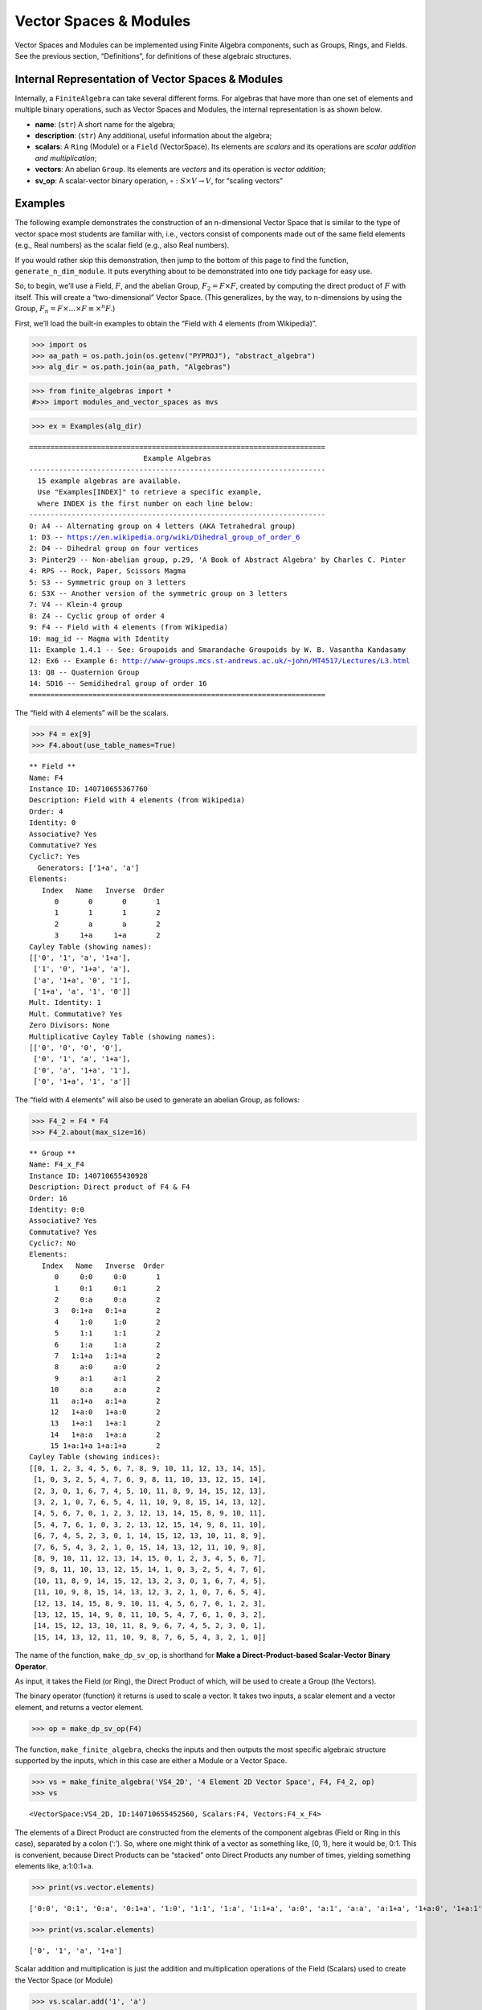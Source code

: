 Vector Spaces & Modules
=======================

Vector Spaces and Modules can be implemented using Finite Algebra
components, such as Groups, Rings, and Fields. See the previous section,
“Definitions”, for definitions of these algebraic structures.

Internal Representation of Vector Spaces & Modules
--------------------------------------------------

Internally, a ``FiniteAlgebra`` can take several different forms. For
algebras that have more than one set of elements and multiple binary
operations, such as Vector Spaces and Modules, the internal
representation is as shown below.

-  **name**: (``str``) A short name for the algebra;
-  **description**: (``str``) Any additional, useful information about
   the algebra;
-  **scalars**: A ``Ring`` (Module) or a ``Field`` (VectorSpace). Its
   elements are *scalars* and its operations are *scalar addition and
   multiplication*;
-  **vectors**: An abelian ``Group``. Its elements are *vectors* and its
   operation is *vector addition*;
-  **sv_op**: A scalar-vector binary operation,
   :math:`\circ : S \times V \to V`, for “scaling vectors”

Examples
--------

The following example demonstrates the construction of an n-dimensional
Vector Space that is similar to the type of vector space most students
are familiar with, i.e., vectors consist of components made out of the
same field elements (e.g., Real numbers) as the scalar field (e.g., also
Real numbers).

If you would rather skip this demonstration, then jump to the bottom of
this page to find the function, ``generate_n_dim_module``. It puts
everything about to be demonstrated into one tidy package for easy use.

So, to begin, we’ll use a Field, :math:`F`, and the abelian Group,
:math:`F_2 = F \times F`, created by computing the direct product of
:math:`F` with itself. This will create a “two-dimensional” Vector
Space. (This generalizes, by the way, to n-dimensions by using the
Group, :math:`F_n = F \times \dots \times F \equiv \times^n F`.)

First, we’ll load the built-in examples to obtain the “Field with 4
elements (from Wikipedia)”.

.. code:: ipython3

    >>> import os
    >>> aa_path = os.path.join(os.getenv("PYPROJ"), "abstract_algebra")
    >>> alg_dir = os.path.join(aa_path, "Algebras")

.. code:: ipython3

    >>> from finite_algebras import *
    #>>> import modules_and_vector_spaces as mvs

.. code:: ipython3

    >>> ex = Examples(alg_dir)


.. parsed-literal::

    ======================================================================
                               Example Algebras
    ----------------------------------------------------------------------
      15 example algebras are available.
      Use "Examples[INDEX]" to retrieve a specific example,
      where INDEX is the first number on each line below:
    ----------------------------------------------------------------------
    0: A4 -- Alternating group on 4 letters (AKA Tetrahedral group)
    1: D3 -- https://en.wikipedia.org/wiki/Dihedral_group_of_order_6
    2: D4 -- Dihedral group on four vertices
    3: Pinter29 -- Non-abelian group, p.29, 'A Book of Abstract Algebra' by Charles C. Pinter
    4: RPS -- Rock, Paper, Scissors Magma
    5: S3 -- Symmetric group on 3 letters
    6: S3X -- Another version of the symmetric group on 3 letters
    7: V4 -- Klein-4 group
    8: Z4 -- Cyclic group of order 4
    9: F4 -- Field with 4 elements (from Wikipedia)
    10: mag_id -- Magma with Identity
    11: Example 1.4.1 -- See: Groupoids and Smarandache Groupoids by W. B. Vasantha Kandasamy
    12: Ex6 -- Example 6: http://www-groups.mcs.st-andrews.ac.uk/~john/MT4517/Lectures/L3.html
    13: Q8 -- Quaternion Group
    14: SD16 -- Semidihedral group of order 16
    ======================================================================


The “field with 4 elements” will be the scalars.

.. code:: ipython3

    >>> F4 = ex[9]
    >>> F4.about(use_table_names=True)


.. parsed-literal::

    
    ** Field **
    Name: F4
    Instance ID: 140710655367760
    Description: Field with 4 elements (from Wikipedia)
    Order: 4
    Identity: 0
    Associative? Yes
    Commutative? Yes
    Cyclic?: Yes
      Generators: ['1+a', 'a']
    Elements:
       Index   Name   Inverse  Order
          0       0       0       1
          1       1       1       2
          2       a       a       2
          3     1+a     1+a       2
    Cayley Table (showing names):
    [['0', '1', 'a', '1+a'],
     ['1', '0', '1+a', 'a'],
     ['a', '1+a', '0', '1'],
     ['1+a', 'a', '1', '0']]
    Mult. Identity: 1
    Mult. Commutative? Yes
    Zero Divisors: None
    Multiplicative Cayley Table (showing names):
    [['0', '0', '0', '0'],
     ['0', '1', 'a', '1+a'],
     ['0', 'a', '1+a', '1'],
     ['0', '1+a', '1', 'a']]


The “field with 4 elements” will also be used to generate an abelian
Group, as follows:

.. code:: ipython3

    >>> F4_2 = F4 * F4
    >>> F4_2.about(max_size=16)


.. parsed-literal::

    
    ** Group **
    Name: F4_x_F4
    Instance ID: 140710655430928
    Description: Direct product of F4 & F4
    Order: 16
    Identity: 0:0
    Associative? Yes
    Commutative? Yes
    Cyclic?: No
    Elements:
       Index   Name   Inverse  Order
          0     0:0     0:0       1
          1     0:1     0:1       2
          2     0:a     0:a       2
          3   0:1+a   0:1+a       2
          4     1:0     1:0       2
          5     1:1     1:1       2
          6     1:a     1:a       2
          7   1:1+a   1:1+a       2
          8     a:0     a:0       2
          9     a:1     a:1       2
         10     a:a     a:a       2
         11   a:1+a   a:1+a       2
         12   1+a:0   1+a:0       2
         13   1+a:1   1+a:1       2
         14   1+a:a   1+a:a       2
         15 1+a:1+a 1+a:1+a       2
    Cayley Table (showing indices):
    [[0, 1, 2, 3, 4, 5, 6, 7, 8, 9, 10, 11, 12, 13, 14, 15],
     [1, 0, 3, 2, 5, 4, 7, 6, 9, 8, 11, 10, 13, 12, 15, 14],
     [2, 3, 0, 1, 6, 7, 4, 5, 10, 11, 8, 9, 14, 15, 12, 13],
     [3, 2, 1, 0, 7, 6, 5, 4, 11, 10, 9, 8, 15, 14, 13, 12],
     [4, 5, 6, 7, 0, 1, 2, 3, 12, 13, 14, 15, 8, 9, 10, 11],
     [5, 4, 7, 6, 1, 0, 3, 2, 13, 12, 15, 14, 9, 8, 11, 10],
     [6, 7, 4, 5, 2, 3, 0, 1, 14, 15, 12, 13, 10, 11, 8, 9],
     [7, 6, 5, 4, 3, 2, 1, 0, 15, 14, 13, 12, 11, 10, 9, 8],
     [8, 9, 10, 11, 12, 13, 14, 15, 0, 1, 2, 3, 4, 5, 6, 7],
     [9, 8, 11, 10, 13, 12, 15, 14, 1, 0, 3, 2, 5, 4, 7, 6],
     [10, 11, 8, 9, 14, 15, 12, 13, 2, 3, 0, 1, 6, 7, 4, 5],
     [11, 10, 9, 8, 15, 14, 13, 12, 3, 2, 1, 0, 7, 6, 5, 4],
     [12, 13, 14, 15, 8, 9, 10, 11, 4, 5, 6, 7, 0, 1, 2, 3],
     [13, 12, 15, 14, 9, 8, 11, 10, 5, 4, 7, 6, 1, 0, 3, 2],
     [14, 15, 12, 13, 10, 11, 8, 9, 6, 7, 4, 5, 2, 3, 0, 1],
     [15, 14, 13, 12, 11, 10, 9, 8, 7, 6, 5, 4, 3, 2, 1, 0]]


The name of the function, ``make_dp_sv_op``, is shorthand for **Make a
Direct-Product-based Scalar-Vector Binary Operator**.

As input, it takes the Field (or Ring), the Direct Product of which,
will be used to create a Group (the Vectors).

The binary operator (function) it returns is used to scale a vector. It
takes two inputs, a scalar element and a vector element, and returns a
vector element.

.. code:: ipython3

    >>> op = make_dp_sv_op(F4)

The function, ``make_finite_algebra``, checks the inputs and then
outputs the most specific algebraic structure supported by the inputs,
which in this case are either a Module or a Vector Space.

.. code:: ipython3

    >>> vs = make_finite_algebra('VS4_2D', '4 Element 2D Vector Space', F4, F4_2, op)
    >>> vs




.. parsed-literal::

    <VectorSpace:VS4_2D, ID:140710655452560, Scalars:F4, Vectors:F4_x_F4>



The elements of a Direct Product are constructed from the elements of
the component algebras (Field or Ring in this case), separated by a
colon (‘:’). So, where one might think of a vector as something like,
(0, 1), here it would be, 0:1. This is convenient, because Direct
Products can be “stacked” onto Direct Products any number of times,
yielding something elements like, a:1:0:1+a.

.. code:: ipython3

    >>> print(vs.vector.elements)


.. parsed-literal::

    ['0:0', '0:1', '0:a', '0:1+a', '1:0', '1:1', '1:a', '1:1+a', 'a:0', 'a:1', 'a:a', 'a:1+a', '1+a:0', '1+a:1', '1+a:a', '1+a:1+a']


.. code:: ipython3

    >>> print(vs.scalar.elements)


.. parsed-literal::

    ['0', '1', 'a', '1+a']


Scalar addition and multiplication is just the addition and
multiplication operations of the Field (Scalars) used to create the
Vector Space (or Module)

.. code:: ipython3

    >>> vs.scalar.add('1', 'a')




.. parsed-literal::

    '1+a'



.. code:: ipython3

    >>> vs.scalar.mult('a', 'a')




.. parsed-literal::

    '1+a'



Vector addition is just the binary operation of the Group (Vectors) used
to create the Vector Space (or Module)

.. code:: ipython3

    >>> vs.vector_add('1:a', 'a:a')  # Same as vs.vector.op('1:a', 'a:a')




.. parsed-literal::

    '1+a:0'



The method, ``sv_op``, below, is the result of the function,
``make_dp_sv_op``, described above.

.. code:: ipython3

    >>> vs.sv_op('a', 'a:a')




.. parsed-literal::

    '1+a:1+a'



.. code:: ipython3

    >>> vs.scalar.zero




.. parsed-literal::

    '0'



.. code:: ipython3

    >>> vs.scalar.one




.. parsed-literal::

    '1'



Check: Scaling by 1
~~~~~~~~~~~~~~~~~~~

If :math:`\mathscr{1} \in S` is the multiplicative identity element of
:math:`\mathscr{F}`, then :math:`\mathscr{1} \circ v = v`

.. code:: ipython3

    >>> check_scaling_by_one(F4, F4_2, op)




.. parsed-literal::

    True



Check: Distributivity of scalars over vector addition
~~~~~~~~~~~~~~~~~~~~~~~~~~~~~~~~~~~~~~~~~~~~~~~~~~~~~

:math:`s \circ (v_1 \oplus v_2) = (s \circ v_1) \oplus (s \circ v_2)`

.. code:: ipython3

    >>> # Example
    >>> 
    >>> s = 'a'
    >>> v1 = 'a:1+a'
    >>> v2 = 'a:1'
    >>> print(vs.sv_op(s, vs.vector_add(v1, v2)))
    >>> print(vs.vector_add(vs.sv_op(s, v1), vs.sv_op(s, v2)))


.. parsed-literal::

    0:1+a
    0:1+a


.. code:: ipython3

    >>> check_dist_of_scalars_over_vec_add(F4, F4_2, op)




.. parsed-literal::

    True



Check: Distributivity of vectors over scalar addition
~~~~~~~~~~~~~~~~~~~~~~~~~~~~~~~~~~~~~~~~~~~~~~~~~~~~~

:math:`(s_1 + s_2) \circ v = (s_1 \circ v) \oplus (s_2 \circ v)`

.. code:: ipython3

    >>> # Example
    >>> 
    >>> s1 = 'a'
    >>> s2 = '1+a'
    >>> v = 'a:1'
    >>> print(vs.sv_op(vs.scalar.add(s1, s2), v))
    >>> print(vs.vector_add(vs.sv_op(s1, v), vs.sv_op(s2, v)))


.. parsed-literal::

    a:1
    a:1


.. code:: ipython3

    >>> check_dist_of_vec_over_scalar_add(F4, F4_2, op)




.. parsed-literal::

    True



Check: Associativity
~~~~~~~~~~~~~~~~~~~~

:math:`s_1 \circ (s_2 \circ v) = (s_1 \times s_2) \circ v`

.. code:: ipython3

    >>> # Example
    >>> 
    >>> s1 = 'a'
    >>> s2 = '1+a'
    >>> v = 'a:1'
    >>> print(vs.sv_op(s1, vs.sv_op(s2, v)))
    >>> print(vs.sv_op(vs.scalar.mult(s1, s2), v))


.. parsed-literal::

    a:1
    a:1


.. code:: ipython3

    >>> check_associativity(F4, F4_2, op)




.. parsed-literal::

    True



3D Vector Space
~~~~~~~~~~~~~~~

Here is another, similar example, except that the abelian Group is the
direct product, :math:`F_4 \times F_4 \times F_4`, which can be
calculated for any Finite Algebra using the method, ``power``.

.. code:: ipython3

    >>> F4_3 = F4.power(3)
    >>> F4_3.about()


.. parsed-literal::

    
    ** Group **
    Name: F4_x_F4_x_F4
    Instance ID: 140711994866000
    Description: Direct product of F4_x_F4 & F4
    Order: 64
    Identity: 0:0:0
    Associative? Yes
    Commutative? Yes
    Cyclic?: No
    Elements:
       Index   Name   Inverse  Order
          0   0:0:0   0:0:0       1
          1   0:0:1   0:0:1       2
          2   0:0:a   0:0:a       2
          3 0:0:1+a 0:0:1+a       2
          4   0:1:0   0:1:0       2
          5   0:1:1   0:1:1       2
          6   0:1:a   0:1:a       2
          7 0:1:1+a 0:1:1+a       2
          8   0:a:0   0:a:0       2
          9   0:a:1   0:a:1       2
         10   0:a:a   0:a:a       2
         11 0:a:1+a 0:a:1+a       2
         12 0:1+a:0 0:1+a:0       2
         13 0:1+a:1 0:1+a:1       2
         14 0:1+a:a 0:1+a:a       2
         15 0:1+a:1+a 0:1+a:1+a       2
         16   1:0:0   1:0:0       2
         17   1:0:1   1:0:1       2
         18   1:0:a   1:0:a       2
         19 1:0:1+a 1:0:1+a       2
         20   1:1:0   1:1:0       2
         21   1:1:1   1:1:1       2
         22   1:1:a   1:1:a       2
         23 1:1:1+a 1:1:1+a       2
         24   1:a:0   1:a:0       2
         25   1:a:1   1:a:1       2
         26   1:a:a   1:a:a       2
         27 1:a:1+a 1:a:1+a       2
         28 1:1+a:0 1:1+a:0       2
         29 1:1+a:1 1:1+a:1       2
         30 1:1+a:a 1:1+a:a       2
         31 1:1+a:1+a 1:1+a:1+a       2
         32   a:0:0   a:0:0       2
         33   a:0:1   a:0:1       2
         34   a:0:a   a:0:a       2
         35 a:0:1+a a:0:1+a       2
         36   a:1:0   a:1:0       2
         37   a:1:1   a:1:1       2
         38   a:1:a   a:1:a       2
         39 a:1:1+a a:1:1+a       2
         40   a:a:0   a:a:0       2
         41   a:a:1   a:a:1       2
         42   a:a:a   a:a:a       2
         43 a:a:1+a a:a:1+a       2
         44 a:1+a:0 a:1+a:0       2
         45 a:1+a:1 a:1+a:1       2
         46 a:1+a:a a:1+a:a       2
         47 a:1+a:1+a a:1+a:1+a       2
         48 1+a:0:0 1+a:0:0       2
         49 1+a:0:1 1+a:0:1       2
         50 1+a:0:a 1+a:0:a       2
         51 1+a:0:1+a 1+a:0:1+a       2
         52 1+a:1:0 1+a:1:0       2
         53 1+a:1:1 1+a:1:1       2
         54 1+a:1:a 1+a:1:a       2
         55 1+a:1:1+a 1+a:1:1+a       2
         56 1+a:a:0 1+a:a:0       2
         57 1+a:a:1 1+a:a:1       2
         58 1+a:a:a 1+a:a:a       2
         59 1+a:a:1+a 1+a:a:1+a       2
         60 1+a:1+a:0 1+a:1+a:0       2
         61 1+a:1+a:1 1+a:1+a:1       2
         62 1+a:1+a:a 1+a:1+a:a       2
         63 1+a:1+a:1+a 1+a:1+a:1+a       2
    Group order is 64 > 12, so no further info calculated/printed.


.. code:: ipython3

    >>> op = make_dp_sv_op(F4)

.. code:: ipython3

    >>> vs3 = make_finite_algebra('VS4_3D', '4 Element 3D Vector Space', F4, F4_3, op)
    >>> vs3




.. parsed-literal::

    <VectorSpace:VS4_3D, ID:140711189573776, Scalars:F4, Vectors:F4_x_F4_x_F4>



Rather than checking each of the Module/VectorSpace conditions
individually, they can be checked all at once using the function,
``check_module_conditions``.

Also, ``check_module_conditions`` is automatically called by the Module
and VectorSpace constructors. If it fails, then the constructor will
raise a ValueError exception.

.. code:: ipython3

    >>> check_module_conditions(F4, F4_3, op, verbose=True)


.. parsed-literal::

    * Scaling by 1 OK? Yes
    * Distributivity of scalars over vector addition OK? Yes
    * Distributivity of vectors over scalar addition OK? Yes
    * Scaling by 1 OK? Yes




.. parsed-literal::

    True



Module based on a Ring
----------------------

Another example, using the technique presented above, but this time with
a Ring, instead of a Field.

.. code:: ipython3

    >>> psr2 = generate_powerset_ring(2)
    >>> psr2.about()


.. parsed-literal::

    
    ** Ring **
    Name: PSRing2
    Instance ID: 140710655312528
    Description: Autogenerated Ring on powerset of {0, 1} w/ symm. diff. (add) & intersection (mult)
    Order: 4
    Identity: {}
    Associative? Yes
    Commutative? Yes
    Cyclic?: No
    Elements:
       Index   Name   Inverse  Order
          0      {}      {}       1
          1     {0}     {0}       2
          2     {1}     {1}       2
          3  {0, 1}  {0, 1}       2
    Cayley Table (showing indices):
    [[0, 1, 2, 3], [1, 0, 3, 2], [2, 3, 0, 1], [3, 2, 1, 0]]
    Mult. Identity: {0, 1}
    Mult. Commutative? Yes
    Zero Divisors: ['{0}', '{1}']
    Multiplicative Cayley Table (showing indices):
    [[0, 0, 0, 0], [0, 1, 0, 1], [0, 0, 2, 2], [0, 1, 2, 3]]


.. code:: ipython3

    >>> psr2_2 = psr2 * psr2
    >>> psr2_2.about()


.. parsed-literal::

    
    ** Group **
    Name: PSRing2_x_PSRing2
    Instance ID: 140711189577808
    Description: Direct product of PSRing2 & PSRing2
    Order: 16
    Identity: {}:{}
    Associative? Yes
    Commutative? Yes
    Cyclic?: No
    Elements:
       Index   Name   Inverse  Order
          0   {}:{}   {}:{}       1
          1  {}:{0}  {}:{0}       2
          2  {}:{1}  {}:{1}       2
          3 {}:{0, 1} {}:{0, 1}       2
          4  {0}:{}  {0}:{}       2
          5 {0}:{0} {0}:{0}       2
          6 {0}:{1} {0}:{1}       2
          7 {0}:{0, 1} {0}:{0, 1}       2
          8  {1}:{}  {1}:{}       2
          9 {1}:{0} {1}:{0}       2
         10 {1}:{1} {1}:{1}       2
         11 {1}:{0, 1} {1}:{0, 1}       2
         12 {0, 1}:{} {0, 1}:{}       2
         13 {0, 1}:{0} {0, 1}:{0}       2
         14 {0, 1}:{1} {0, 1}:{1}       2
         15 {0, 1}:{0, 1} {0, 1}:{0, 1}       2
    Group order is 16 > 12, so no further info calculated/printed.


.. code:: ipython3

    >>> psr_op = make_dp_sv_op(psr2)
    >>> 
    >>> psr_mod = make_finite_algebra("PSRmod", "2D Powerset Vector Space", psr2, psr2_2, psr_op)
    >>> psr_mod.about(max_size=16)


.. parsed-literal::

    
    Module: PSRmod
    Instance ID: 140711189637200
    Description: 2D Powerset Vector Space
    Order: 4
    
    SCALARS:
    
    ** Ring **
    Name: PSRing2
    Instance ID: 140710655312528
    Description: Autogenerated Ring on powerset of {0, 1} w/ symm. diff. (add) & intersection (mult)
    Order: 4
    Identity: {}
    Associative? Yes
    Commutative? Yes
    Cyclic?: No
    Elements:
       Index   Name   Inverse  Order
          0      {}      {}       1
          1     {0}     {0}       2
          2     {1}     {1}       2
          3  {0, 1}  {0, 1}       2
    Cayley Table (showing indices):
    [[0, 1, 2, 3], [1, 0, 3, 2], [2, 3, 0, 1], [3, 2, 1, 0]]
    Mult. Identity: {0, 1}
    Mult. Commutative? Yes
    Zero Divisors: ['{0}', '{1}']
    Multiplicative Cayley Table (showing indices):
    [[0, 0, 0, 0], [0, 1, 0, 1], [0, 0, 2, 2], [0, 1, 2, 3]]
    
    VECTORS:
    
    ** Group **
    Name: PSRing2_x_PSRing2
    Instance ID: 140711189577808
    Description: Direct product of PSRing2 & PSRing2
    Order: 16
    Identity: {}:{}
    Associative? Yes
    Commutative? Yes
    Cyclic?: No
    Elements:
       Index   Name   Inverse  Order
          0   {}:{}   {}:{}       1
          1  {}:{0}  {}:{0}       2
          2  {}:{1}  {}:{1}       2
          3 {}:{0, 1} {}:{0, 1}       2
          4  {0}:{}  {0}:{}       2
          5 {0}:{0} {0}:{0}       2
          6 {0}:{1} {0}:{1}       2
          7 {0}:{0, 1} {0}:{0, 1}       2
          8  {1}:{}  {1}:{}       2
          9 {1}:{0} {1}:{0}       2
         10 {1}:{1} {1}:{1}       2
         11 {1}:{0, 1} {1}:{0, 1}       2
         12 {0, 1}:{} {0, 1}:{}       2
         13 {0, 1}:{0} {0, 1}:{0}       2
         14 {0, 1}:{1} {0, 1}:{1}       2
         15 {0, 1}:{0, 1} {0, 1}:{0, 1}       2
    Cayley Table (showing indices):
    [[0, 1, 2, 3, 4, 5, 6, 7, 8, 9, 10, 11, 12, 13, 14, 15],
     [1, 0, 3, 2, 5, 4, 7, 6, 9, 8, 11, 10, 13, 12, 15, 14],
     [2, 3, 0, 1, 6, 7, 4, 5, 10, 11, 8, 9, 14, 15, 12, 13],
     [3, 2, 1, 0, 7, 6, 5, 4, 11, 10, 9, 8, 15, 14, 13, 12],
     [4, 5, 6, 7, 0, 1, 2, 3, 12, 13, 14, 15, 8, 9, 10, 11],
     [5, 4, 7, 6, 1, 0, 3, 2, 13, 12, 15, 14, 9, 8, 11, 10],
     [6, 7, 4, 5, 2, 3, 0, 1, 14, 15, 12, 13, 10, 11, 8, 9],
     [7, 6, 5, 4, 3, 2, 1, 0, 15, 14, 13, 12, 11, 10, 9, 8],
     [8, 9, 10, 11, 12, 13, 14, 15, 0, 1, 2, 3, 4, 5, 6, 7],
     [9, 8, 11, 10, 13, 12, 15, 14, 1, 0, 3, 2, 5, 4, 7, 6],
     [10, 11, 8, 9, 14, 15, 12, 13, 2, 3, 0, 1, 6, 7, 4, 5],
     [11, 10, 9, 8, 15, 14, 13, 12, 3, 2, 1, 0, 7, 6, 5, 4],
     [12, 13, 14, 15, 8, 9, 10, 11, 4, 5, 6, 7, 0, 1, 2, 3],
     [13, 12, 15, 14, 9, 8, 11, 10, 5, 4, 7, 6, 1, 0, 3, 2],
     [14, 15, 12, 13, 10, 11, 8, 9, 6, 7, 4, 5, 2, 3, 0, 1],
     [15, 14, 13, 12, 11, 10, 9, 8, 7, 6, 5, 4, 3, 2, 1, 0]]


Wrapping it All Up in One Function
----------------------------------

As mentioned at the beginning of this page, everything done above can be
accomplished with a single function call to ``generate_n_dim_module``.

Two inputs are required: a Field and an integer (number of dimensions)

.. code:: ipython3

    >>> F4_2X = generate_n_dim_module(F4, 2)
    >>> F4_2X.about(max_size=16)


.. parsed-literal::

    
    VectorSpace: VS2-F4
    Instance ID: 140711189637392
    Description: 2-dimensional Vector Space over <Field:F4, ID:140710655367760>
    Order: 4
    
    SCALARS:
    
    ** Field **
    Name: F4
    Instance ID: 140710655367760
    Description: Field with 4 elements (from Wikipedia)
    Order: 4
    Identity: 0
    Associative? Yes
    Commutative? Yes
    Cyclic?: Yes
      Generators: ['1+a', 'a']
    Elements:
       Index   Name   Inverse  Order
          0       0       0       1
          1       1       1       2
          2       a       a       2
          3     1+a     1+a       2
    Cayley Table (showing indices):
    [[0, 1, 2, 3], [1, 0, 3, 2], [2, 3, 0, 1], [3, 2, 1, 0]]
    Mult. Identity: 1
    Mult. Commutative? Yes
    Zero Divisors: None
    Multiplicative Cayley Table (showing indices):
    [[0, 0, 0, 0], [0, 1, 2, 3], [0, 2, 3, 1], [0, 3, 1, 2]]
    
    VECTORS:
    
    ** Group **
    Name: F4_x_F4
    Instance ID: 140710655434384
    Description: Direct product of F4 & F4
    Order: 16
    Identity: 0:0
    Associative? Yes
    Commutative? Yes
    Cyclic?: No
    Elements:
       Index   Name   Inverse  Order
          0     0:0     0:0       1
          1     0:1     0:1       2
          2     0:a     0:a       2
          3   0:1+a   0:1+a       2
          4     1:0     1:0       2
          5     1:1     1:1       2
          6     1:a     1:a       2
          7   1:1+a   1:1+a       2
          8     a:0     a:0       2
          9     a:1     a:1       2
         10     a:a     a:a       2
         11   a:1+a   a:1+a       2
         12   1+a:0   1+a:0       2
         13   1+a:1   1+a:1       2
         14   1+a:a   1+a:a       2
         15 1+a:1+a 1+a:1+a       2
    Cayley Table (showing indices):
    [[0, 1, 2, 3, 4, 5, 6, 7, 8, 9, 10, 11, 12, 13, 14, 15],
     [1, 0, 3, 2, 5, 4, 7, 6, 9, 8, 11, 10, 13, 12, 15, 14],
     [2, 3, 0, 1, 6, 7, 4, 5, 10, 11, 8, 9, 14, 15, 12, 13],
     [3, 2, 1, 0, 7, 6, 5, 4, 11, 10, 9, 8, 15, 14, 13, 12],
     [4, 5, 6, 7, 0, 1, 2, 3, 12, 13, 14, 15, 8, 9, 10, 11],
     [5, 4, 7, 6, 1, 0, 3, 2, 13, 12, 15, 14, 9, 8, 11, 10],
     [6, 7, 4, 5, 2, 3, 0, 1, 14, 15, 12, 13, 10, 11, 8, 9],
     [7, 6, 5, 4, 3, 2, 1, 0, 15, 14, 13, 12, 11, 10, 9, 8],
     [8, 9, 10, 11, 12, 13, 14, 15, 0, 1, 2, 3, 4, 5, 6, 7],
     [9, 8, 11, 10, 13, 12, 15, 14, 1, 0, 3, 2, 5, 4, 7, 6],
     [10, 11, 8, 9, 14, 15, 12, 13, 2, 3, 0, 1, 6, 7, 4, 5],
     [11, 10, 9, 8, 15, 14, 13, 12, 3, 2, 1, 0, 7, 6, 5, 4],
     [12, 13, 14, 15, 8, 9, 10, 11, 4, 5, 6, 7, 0, 1, 2, 3],
     [13, 12, 15, 14, 9, 8, 11, 10, 5, 4, 7, 6, 1, 0, 3, 2],
     [14, 15, 12, 13, 10, 11, 8, 9, 6, 7, 4, 5, 2, 3, 0, 1],
     [15, 14, 13, 12, 11, 10, 9, 8, 7, 6, 5, 4, 3, 2, 1, 0]]

